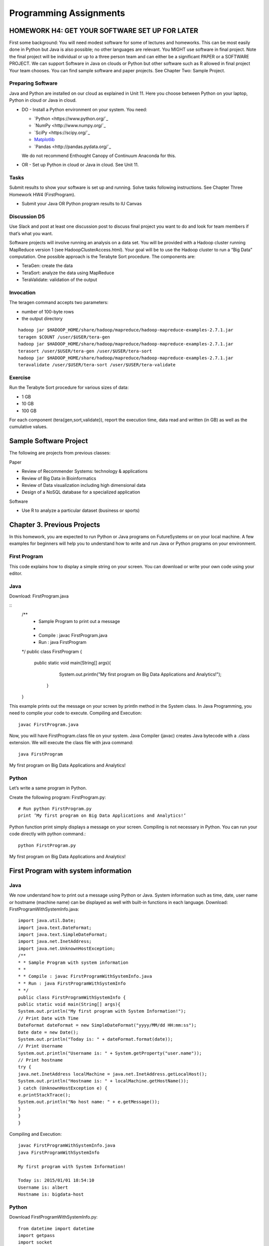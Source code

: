 Programming Assignments
======================================================================

HOMEWORK H4: GET YOUR SOFTWARE SET UP FOR LATER
----------------------------------------------------------------------

First some background: You will need modest software for some of
lectures and homeworks. This can be most easily done in Python but
Java is also possible; no other languages are relevant. You MIGHT use
software in final project. Note the final project will be individual
or up to a three person team and can either be a significant PAPER or
a SOFTWARE PROJECT. We can support Software in Java on clouds or
Python but other software such as R allowed in final project Your team
chooses. You can find sample software and paper projects. See Chapter
Two: Sample Project.

Preparing Software
~~~~~~~~~~~~~~~~~~~~~~~~~~~~~~~~~~~~~~~~~~~~~~~~~~~~~~~~~~~~~~~~~~~~~~

Java and Python are installed on our cloud as explained in Unit 11.
Here you choose between Python on your laptop, Python in cloud or Java
in cloud.

• DO - Install a Python environment on your system. You need:

  - `Python <https://www.python.org/`_ 
  - `NumPy <http://www.numpy.org/`_
  - `SciPy <https://scipy.org/`_
  - `Matplotlib <http://matplotlib.org/>`_
  - `Pandas <http://pandas.pydata.org/`_

  We do not recommend Enthought Canopy of Continuum Anaconda for this.

• OR - Set up Python in cloud or Java in cloud. See Unit 11.

Tasks
~~~~~~~~~

Submit results to show your software is set up and running. Solve
tasks following instructions. See Chapter Three Homework HW4
(FirstProgram).

• Submit your Java OR Python program results to IU Canvas

Discussion D5
~~~~~~~~~~~~~

Use Slack and post at least one discussion post to discuss final
project you want to do and look for team members if that’s what you
want. 


Software projects will involve running an analysis on a data set. You
will be provided with a Hadoop cluster running MapReduce version 1
(see HadoopClusterAccess.html). Your goal will be to use the Hadoop
cluster to run a “Big Data” computation. One possible approach is the
Terabyte Sort procedure. The components are:

• TeraGen: create the data
• TeraSort: analyze the data using MapReduce
• TeraValidate: validation of the output
  
Invocation
~~~~~~~~~~~~~~~~~~~~~~~~~~~~~~~~~~~~~~~~~~~~~~~~~~~~~~~~~~~~~~~~~~~~~~

The teragen command accepts two parameters:

* number of 100-byte rows
* the output directory

::

   hadoop jar $HADOOP_HOME/share/hadoop/mapreduce/hadoop-mapreduce-examples-2.7.1.jar
   teragen $COUNT /user/$USER/tera-gen
   hadoop jar $HADOOP_HOME/share/hadoop/mapreduce/hadoop-mapreduce-examples-2.7.1.jar
   terasort /user/$USER/tera-gen /user/$USER/tera-sort
   hadoop jar $HADOOP_HOME/share/hadoop/mapreduce/hadoop-mapreduce-examples-2.7.1.jar
   teravalidate /user/$USER/tera-sort /user/$USER/tera-validate

Exercise
~~~~~~~~~~~~~~~~~~~~~~~~~~~~~~~~~~~~~~~~~~~~~~~~~~~~~~~~~~~~~~~~~~~~~~

Run the Terabyte Sort procedure for various sizes of data:

• 1 GB
• 10 GB
• 100 GB

For each component (tera{gen,sort,validate}), report the execution
time, data read and written (in GB) as well as the cumulative values.

Sample Software Project
----------------------------------------------------------------------

The following are projects from previous classes:

Paper

• Review of Recommender Systems: technology & applications
• Review of Big Data in Bioinformatics
• Review of Data visualization including high dimensional data
• Design of a NoSQL database for a specialized application

Software

• Use R to analyze a particular dataset (business or sports)


Chapter 3. Previous Projects
----------------------------------------------------------------------

In this homework, you are expected to run Python or Java programs on
FutureSystems or on your local machine. A few examples for beginners
will help you to understand how to write and run Java or Python
programs on your environment.

First Program
~~~~~~~~~~~~~~~~~~~~~~~~~~~~~~~~~~~~~~~~~~~~~~~~~~~~~~~~~~~~~~~~~~~~~~

This code explains how to display a simple string on your screen. You
can download or write your own code using your editor.

Java
~~~~~~~~~~~~~~~~~~~~~~~~~~~~~~~~~~~~~~~~~~~~~~~~~~~~~~~~~~~~~~~~~~~~~~

Download: FirstProgram.java

::
   /**
     * Sample Program to print out a message
     *
     * Compile : javac FirstProgram.java
     * Run : java FirstProgram
   */
   public class FirstProgram {
      public static void main(String[] args){
            System.out.println("My first program on Big Data Applications and Analytics!");
	 }
   }

This example prints out the message on your screen by println method
in the System class. In Java Programming, you need to complie your
code to execute. Compiling and Execution::

  javac FirstProgram.java

Now, you will have FirstProgram.class file on your system. Java
Compiler (javac) creates Java bytecode with a .class extension. We
will execute the class file with java command::

  java FirstProgram

My first program on Big Data Applications and Analytics!


Python
~~~~~~~~~~~~~~~~~~~~~~~~~~~~~~~~~~~~~~~~~~~~~~~~~~~~~~~~~~~~~~~~~~~~~~

Let’s write a same program in Python.

Create the following program: FirstProgram.py::

  # Run python FirstProgram.py
  print ’My first program on Big Data Applications and Analytics!’


Python function print simply displays a message on your screen.
Compiling is not necessary in Python. You can run your code directly
with python command.::

  python FirstProgram.py

My first program on Big Data Applications and Analytics!


First Program with system information
----------------------------------------------------------------------

Java
~~~~~~~~~~~
We now understand how to print out a message using Python or Java. System information such as time, date, user
name or hostname (machine name) can be displayed as well with built-in functions in each language.
Download: FirstProgramWithSystemInfo.java::

    import java.util.Date;
    import java.text.DateFormat;
    import java.text.SimpleDateFormat;
    import java.net.InetAddress;
    import java.net.UnknownHostException;
    /**
    * * Sample Program with system information
    * *
    * * Compile : javac FirstProgramWithSystemInfo.java
    * * Run : java FirstProgramWithSystemInfo
    * */
    public class FirstProgramWithSystemInfo {
    public static void main(String[] args){
    System.out.println("My first program with System Information!");
    // Print Date with Time
    DateFormat dateFormat = new SimpleDateFormat("yyyy/MM/dd HH:mm:ss");
    Date date = new Date();
    System.out.println("Today is: " + dateFormat.format(date));
    // Print Username
    System.out.println("Username is: " + System.getProperty("user.name"));
    // Print hostname
    try {
    java.net.InetAddress localMachine = java.net.InetAddress.getLocalHost();
    System.out.println("Hostname is: " + localMachine.getHostName());
    } catch (UnknownHostException e) {
    e.printStackTrace();
    System.out.println("No host name: " + e.getMessage());
    }
    }
    }


Compiling and Execution::

    javac FirstProgramWithSystemInfo.java
    java FirstProgramWithSystemInfo

    My first program with System Information!

    Today is: 2015/01/01 18:54:10
    Username is: albert
    Hostname is: bigdata-host

Python
~~~~~~~~~~~~~~~~~~~~~~~~~~~~~~~~~~~~~~~~~~~~~~~~~~~~~~~~~~~~~~~~~~~~~~

Download FirstProgramWithSystemInfo.py::

    from datetime import datetime
    import getpass
    import socket
    # Run python FirstProgramWithSystemInfo.py
    print (’My first program with System Information!’)
    print ("Today is: " + str(datetime.now()))
    print ("Username is: " + getpass.getuser())
    print ("Hostname is: " + socket.gethostname())
    Execution
    python FirstProgramWithSystemInfo.py
    My first program with System Information!
    Today is: 2015-01-01 18:58:10.937227
    Username is: albert
    Hostname is: bigdata-host


Submission of HW4
----------------------

Java
------

• FirstProgram.class or a screenshot image of the ‘FirstProgram’
  execution (25%)
• FirstProgramWithSystemInfo.class or a screenshot image of the
  ‘FirstProgramWithSystemInfo’ execution (25%)

Python
--------

• FirstProgram.pyc or a screenshot image of the ‘FirstProgram’
  execution (25%). Run::

     python -m compileall FirstProgram.py

  to generate FirstProgram.pyc

• FirstProgramWithSystemInfo.pyc or a screenshot image of the
  ‘FirstProgramWithSystemInfo’ execution (25%). Run

  – run python -m compileall FirstProgramWithSystemInfo.py

  to generate FirstProgramWithSystemInfo.pyc

• Submit these files or image files to IU Canvas

4.3. Submission of HW4 11
----------------------------------------------------------------------

Homework HW4 and Sample Software Projects

Challenge tasks
----------------------------------------------------------------------

• Run any Java or Python on a FutureSystems OpenStack instance
  
  * Submit screenshot images of your terminal executing Java or Python code on FutureSystems

• Run NumPyTutorial Python on IPython Notebook

  * Submit screentshot images of your web browser executing NumPyTutorial on FutureSystems

• Tips: See tutorials for Big Data Applications and Analytics Shell on FutureSystems

Preview Course Examples
----------------------------------------------------------------------

• The Elusive Mr.Higgs [Java][Python]
• Number Theory [Python]
• Calculated Dice Roll [Java][Python]
• KNN [Java][Python]
• PageRank [Java][Python]
• KMeans [Java][Python]

HADOOP CLUSTER ACCESS
----------------------------------------------------------------------

This document describes getting access to the Hadoop cluster for the course.

Prerequisites
~~~~~~~~~~~~~~~~~~~~~~~~~~~~~~~~~~~~~~~~~~~~~~~~~~~~~~~~~~~~~~~~~~~~~~

You will need

1. An a account with FutureSystems
2. To be a member of FutureSystems project 475
3. Have uploaded an ssh key to the portal

Access
~~~~~~~~~~~~~~~~~~~~~~~~~~~~~~~~~~~~~~~~~~~~~~~~~~~~~~~~~~~~~~~~~~~~~~

The cluster frontend is located at <IP_ADDRESS> Login using ssh::

  ssh -i $PATH_TO_SSH_PUBLIC_KEY $PORTAL_USERNAME@$HADOOP_IP

In the above:

• $PATH_TO_SSH_PUBLIC_KEY is the location of the public key that has
  been added to the futuresystems portal
• $PORTAL_USERNAME is the username on the futuresystems portal
• $HADOOP_IP is the IP address of the hadoop frontend node

Usage
---------

Hadoop is installed under /opt/hadoop, and you can refer to this
location using $HADOOP_HOME. See::

  hadoop fs

and::

  hadoop jar $HADOOP_HOME/share/hadoop/mapreduce/hadoop-mapreduce-examples*.jar

for more details.
